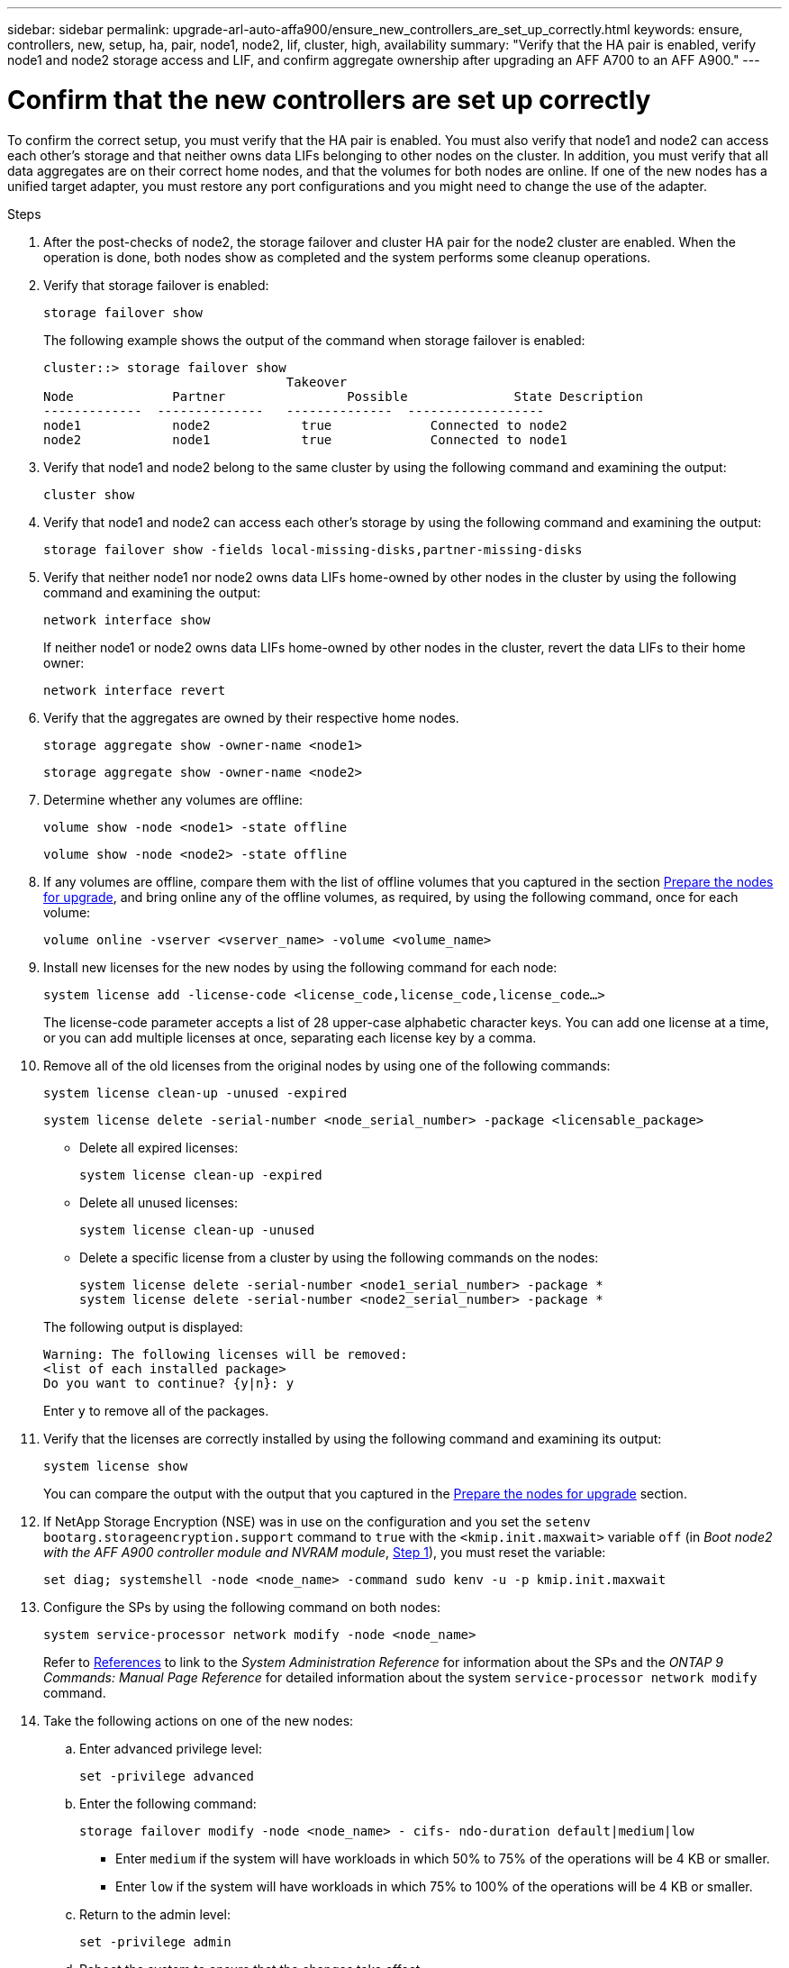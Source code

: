 ---
sidebar: sidebar
permalink: upgrade-arl-auto-affa900/ensure_new_controllers_are_set_up_correctly.html
keywords: ensure, controllers, new, setup, ha, pair, node1, node2, lif, cluster, high, availability
summary: "Verify that the HA pair is enabled, verify node1 and node2 storage access and LIF, and confirm aggregate ownership after upgrading an AFF A700 to an AFF A900."
---

= Confirm that the new controllers are set up correctly
:hardbreaks:
:nofooter:
:icons: font
:linkattrs:
:imagesdir: ./media/


[.lead]
To confirm the correct setup, you must verify that the HA pair is enabled. You must also verify that node1 and node2 can access each other's storage and that neither owns data LIFs belonging to other nodes on the cluster. In addition, you must verify that all data aggregates are on their correct home nodes, and that the volumes for both nodes are online. If one of the new nodes has a unified target adapter, you must restore any port configurations and you might need to change the use of the adapter.

.Steps
.	After the post-checks of node2, the storage failover and cluster HA pair for the node2 cluster are enabled. When the operation is done, both nodes show as completed and the system performs some cleanup operations.

.	Verify that storage failover is enabled:
+
`storage failover show`
+
The following example shows the output of the command when storage failover is enabled:
+
----
cluster::> storage failover show
                                Takeover
Node	         Partner	        Possible	      State Description
-------------  --------------   --------------  ------------------
node1	         node2            true	           Connected to node2
node2	         node1            true	           Connected to node1
----
.	Verify that node1 and node2 belong to the same cluster by using the following command and examining the output:
+
`cluster show`
.	Verify that node1 and node2 can access each other's storage by using the following command and examining the output:
+
`storage failover show -fields local-missing-disks,partner-missing-disks`
.	Verify that neither node1 nor node2 owns data LIFs home-owned by other nodes in the cluster by using the following command and examining the output:
+
`network interface show`
+
If neither node1 or node2 owns data LIFs home-owned by other nodes in the cluster, revert the data LIFs to their home owner:
+
`network interface revert`
.	Verify that the aggregates are owned by their respective home nodes.
+
`storage aggregate show -owner-name <node1>`
+
`storage aggregate show -owner-name <node2>`
.	Determine whether any volumes are offline:
+
`volume show -node <node1> -state offline`
+
`volume show -node <node2> -state offline`
.	If any volumes are offline, compare them with the list of offline volumes that you captured in the section link:prepare_nodes_for_upgrade.html[Prepare the nodes for upgrade], and bring online any of the offline volumes, as required, by using the following command, once for each volume:
+
`volume online -vserver <vserver_name> -volume <volume_name>`
.	Install new licenses for the new nodes by using the following command for each node:
+
`system license add -license-code <license_code,license_code,license_code...>`
+
The license-code parameter accepts a list of 28 upper-case alphabetic character keys. You can add one license at a time, or you can add multiple licenses at once, separating each license key by a comma.
.	Remove all of the old licenses from the original nodes by using one of the following commands:
+
`system license clean-up -unused -expired`
+
`system license delete -serial-number <node_serial_number> -package <licensable_package>`
+
--
* Delete all expired licenses:
+
`system license clean-up -expired`
* Delete all unused licenses:
+
`system license clean-up -unused`
* Delete a specific license from a cluster by using the following commands on the nodes:
+
`system license delete -serial-number <node1_serial_number> -package *`
`system license delete -serial-number <node2_serial_number> -package *`
--
+
The following output is displayed:
+
----
Warning: The following licenses will be removed:
<list of each installed package>
Do you want to continue? {y|n}: y
----
Enter `y` to remove all of the packages.
.	Verify that the licenses are correctly installed by using the following command and examining its output:
+
`system license show`
+
You can compare the output with the output that you captured in the link:prepare_nodes_for_upgrade.html[Prepare the nodes for upgrade] section.
.	If NetApp Storage Encryption (NSE) was in use on the configuration and you set the `setenv bootarg.storageencryption.support` command to `true` with the `<kmip.init.maxwait>` variable `off` (in _Boot node2 with the AFF A900 controller module and NVRAM module_, link:boot_node2_with_a900_controller_and_nvs.html#boot_node2_step1[Step 1]), you must reset the variable:
+
`set diag; systemshell -node <node_name> -command sudo kenv -u -p kmip.init.maxwait`
.	Configure the SPs by using the following command on both nodes:
+
`system service-processor network modify -node <node_name>`
+
Refer to link:other_references.html[References] to link to the _System Administration Reference_ for information about the SPs and the _ONTAP 9 Commands: Manual Page Reference_ for detailed information about the system `service-processor network modify` command.
. Take the following actions on one of the new nodes:

.. Enter advanced privilege level:
+
`set -privilege advanced`

.. Enter the following command:
+
`storage failover modify -node <node_name> - cifs- ndo-duration default|medium|low`
+
* Enter `medium` if the system will have workloads in which 50% to 75% of the operations will be 4 KB or smaller.
* Enter `low` if the system will have workloads in which 75% to 100% of the operations will be 4 KB or smaller.
+
.. Return to the admin level:
+
`set -privilege admin`
.. Reboot the system to ensure that the changes take effect.
. If you want to set up a switchless cluster on the new nodes, refer to link:other_references.html[References] to link to the _NetApp Support Site_ and follow the instructions in _Transitioning to a two-node switchless cluster_.

.After you finish

If Storage Encryption is enabled on node1 and node2, complete the section link:set_up_storage_encryption_new_module.html[Set up Storage Encryption on the new controller module]. Otherwise, complete the section link:decommission_old_system.html[Decommission the old system].
